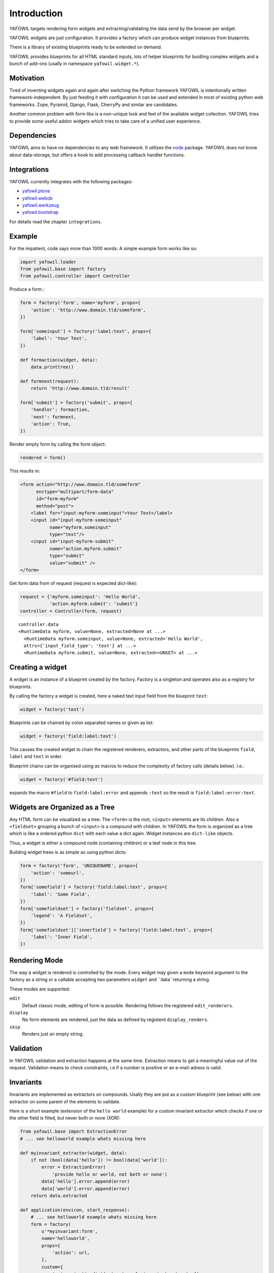 ============
Introduction
============

YAFOWIL targets rendering form widgets and extracting/validating the data send
by the browser per widget.

YAFOWIL widgets are just configuration. It provides a factory which can
produce widget instances from blueprints.

There is a library of existing blueprints ready to be extended on demand.

YAFOWIL provides blueprints for all HTML standard inputs, lots of helper
blueprints for buidling complex widgets and a bunch of add-ons (usally in
namespace ``yafowil.widget.*``).


Motivation
==========

Tired of inventing widgets again and again after switching the Python framework
YAFOWIL is intentionally written framework-independent. By just feeding it with
configuration it can be used and extended in most of existing python web
frameworks. Zope, Pyramid, Django, Flask, CherryPy and similar are
candidates.

Another common problem with form libs is a non-unique look and feel of the
available widget collection. YAFOWIL tries to provide some useful addon widgets
which tries to take care of a unified user experience.


Dependencies
============

YAFOWIL aims to have no dependencies to any web framework. It utilizes the
`node <http://pypi.python.org/pypi/node>`_
package. YAFOWIL does not know about data-storage, but offers a hook to add
processing callback handler functions.


Integrations
============

YAFOWIL currently integrates with the following packages:

* `yafowil.plone <http://pypi.python.org/pypi/yafowil.plone>`_
* `yafowil.webob <http://pypi.python.org/pypi/yafowil.webob>`_
* `yafowil.werkzeug <http://pypi.python.org/pypi/yafowil.werkzeug>`_
* `yafowil.bootstrap <http://pypi.python.org/pypi/yafowil.bootstrap>`_

For details read the chapter ``integrations``.


Example
=======

For the impatient, code says more than 1000 words: A simple example form works
like so:

.. code-block:: python

    import yafowil.loader
    from yafowil.base import factory
    from yafowil.controller import Controller

Produce a form.:

.. code-block:: python

    form = factory('form', name='myform', props={
        'action': 'http://www.domain.tld/someform',
    })
    
    form['someinput'] = factory('label:text', props={
        'label': 'Your Text',
    })

    def formaction(widget, data):
        data.printtree()

    def formnext(request):
        return 'http://www.domain.tld/result'

    form['submit'] = factory('submit', props={
        'handler': formaction,
        'next': formnext,
        'action': True,
    })

Render empty form by calling the form object:

.. code-block:: python

    rendered = form()

This results in:

.. code-block:: html

    <form action="http://www.domain.tld/someform"
          enctype="multipart/form-data"
          id="form-myform"
          method="post">
        <label for="input-myform-someinput">Your Text</label>
        <input id="input-myform-someinput"
               name="myform.someinput"
               type="text"/>
        <input id="input-myform-submit"
               name="action.myform.submit"
               type="submit"
               value="submit" />
    </form>

Get form data from of request (request is expected dict-like):

.. code-block:: python

    request = {'myform.someinput': 'Hello World',
               'action.myform.submit': 'submit'}
    controller = Controller(form, request)

::

    controller.data
    <RuntimeData myform, value=None, extracted=None at ...>
      <RuntimeData myform.someinput, value=None, extracted='Hello World',
      attrs={'input_field_type': 'text'} at ...>
      <RuntimeData myform.submit, value=None, extracted=<UNSET> at ...>


Creating a widget
=================

A widget is an instance of a blueprint created by the factory. Factory is a
singleton and operates also as a registry for blueprints.

By calling the factory a widget is created, here a naked text input field from
the blueprint ``text``:

.. code-block:: python

    widget = factory('text')

Blueprints can be chained by colon separated names or given as list:

.. code-block:: python

    widget = factory('field:label:text')

This causes the created widget to chain the registered renderers, extractors,
and other parts of the blueprints ``field``, ``label`` and ``text`` in order.

Blueprint chains can be organised using as macros to reduce the complexity of
factory calls (details below). I.e.:

.. code-block:: python

    widget = factory('#field:text')

expands the macro ``#field`` to ``field:label:error`` and appends ``:text`` so
the result is ``field:label:error:text``.


Widgets are Organized as a Tree
===============================

Any HTML form can be visualized as a tree: The ``<form>`` is the root,
``<input>`` elements are its children. Also a ``<fieldset>`` grouping a bunch of
``<input>`` is a compound with children. In YAFOWIL the form is organized as a
tree which is like a ordered python ``dict`` with each value a dict again. Widget
instances are ``dict-like`` objects.

Thus, a widget is either a compound node (containing children) or a leaf node
in this tree.

Building widget trees is as simple as using python dicts:

.. code-block:: python

    form = factory('form', 'UNIQUENAME', props={
        'action': 'someurl',
    })
    form['somefield'] = factory('field:label:text', props={
        'label': 'Some Field',
    })
    form['somefieldset'] = factory('fieldset', props={
        'legend': 'A Fieldset',
    })
    form['somefieldset']['innerfield'] = factory('field:label:text', props={
        'label': 'Inner Field',
    })


Rendering Mode
==============

The way a widget is rendered is controlled by the mode. Every widget may given
a ``mode`` keyword argument to the factory as a string or a callable accepting
two parameters  ``widget`` and ``data``returning a string.

These modes are supported:

``edit``
    Default classic mode, editing of form is possible. Rendering follows the
    registered ``edit_renderers``.

``display``
    No form elements are rendered, just the data as defined by registerd
    ``display_renders``.

``skip``
    Renders just an empty string.


Validation
==========

In YAFOWIL validation and extraction happens at the same time. Extraction means
to get a meaningful value out of the request. Validation means to check
constraints, i.e if a number is positive or an e-mail-adress is valid.


Invariants
==========

Invariants are implemented as extractors on compounds. Usally they are put as
a custom blueprint (see below) with one extractor on some parent of the elements
to validate.

Here is a short example (extension of the ``hello world`` example) for a custom
invariant extractor which checks if one or the other field is filled, but never
both or none (XOR):

.. code-block:: python

    from yafowil.base import ExtractionError
    # ... see helloworld example whats missing here

    def myinvariant_extractor(widget, data):
        if not (bool(data['hello']) != bool(data['world']):
            error = ExtractionError(
                'provide hello or world, not both or none')
            data['hello'].error.append(error)
            data['world'].error.append(error)
        return data.extracted

    def application(environ, start_response): 
        # ... see helloworld example whats missing here
        form = factory(
            u'*myinvariant:form',
            name='helloworld', 
            props={
                'action': url,
            },
            custom={
                'myinvariant': dict(extractors=[myinvariant_extractor]),
            }
        )
        form['hello'] = factory('field:label:error:text', props={
            'label': 'Enter some text here',
            'value': '',
        })
        form['world'] = factory('field:label:error:text', props={
            'label': 'OR Enter some text here',
            'value': '',
        })
        # ... see helloworld example whats missing here


Providing blueprints
====================

General behaviours (rendering, extracting, etc...) can be registered as
blueprint in the factory:

.. code-block:: python

    factory.register(
        'myblueprint', 
        extractors=[myvalidator], 
        edit_renderers=[],
        display_renderers=[],
        preprocessors=[],
        builders=[])

and then used as regular blueprint when calling the factory:

.. code-block:: python

    widget = factory('field:label:myblueprint:text', props={
        'label': 'Inner Field',
    })


Adding custom behaviour
=======================

It's possible to inject custom behaviour by marking a part of the blueprint
chain with the asterisk ``*`` character. Behaviours are one or a combination
of a

``extractor``
    extracts, validates and/or converts form-data from the request.

``edit_renderer``
    build the markup for editing.

``display_renderer``
    build the markup for display only.

``builder``
    Generic hook called once at factory time of the widget. Here i.e. subwidgets
    can be created.

``preprocessor``
    Generic hook to prepare runtime-data. Runs once per runtime-data instance
    before extractors or renderers are running.

.. code-block:: python

    def myvalidator(widget, data):
       # validate the data, raise ExtractionError if somethings wrong
       if data.extracted != 'something:'
           raise ExtractionError("only 'something' is allowed as input.")
       return data.extracted

    widget = factory(
        'field:label:*myvalidation:text', 
        props={
            'label': 'Inner Field',
        },
        custom={
            'myvalidation': dict(extractor=[myvalidator]),
        }
    )
